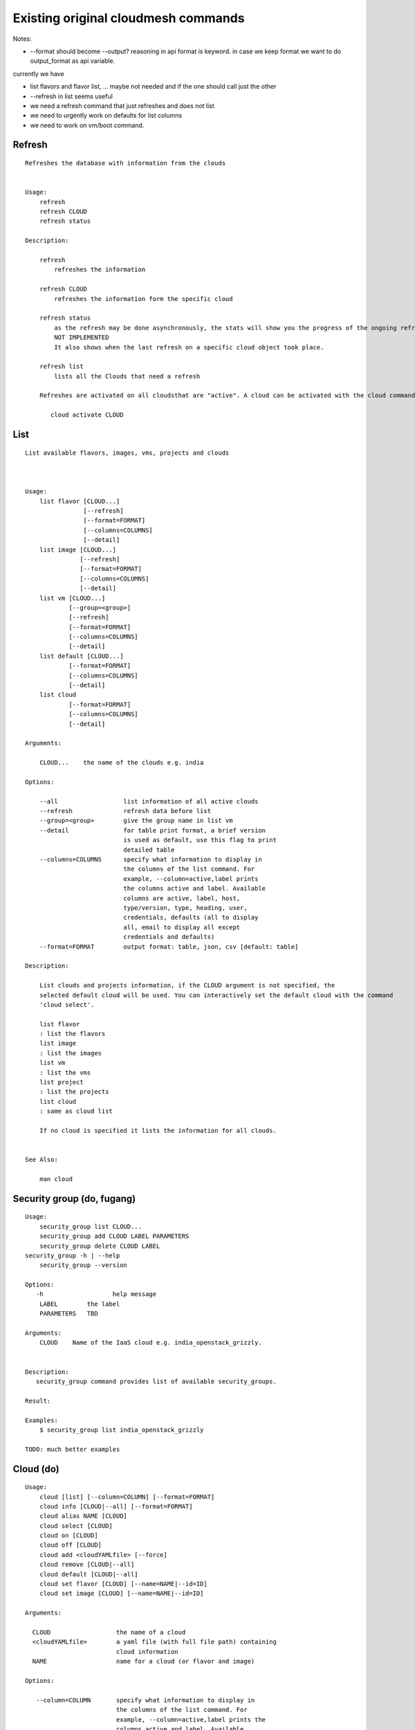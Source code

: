 Existing original cloudmesh commands
=====================================

Notes:

* --format should become --output? reasoning in api format is keyword. in case we keep format we want to do output_format as api variable.

currently we have

* list flavors and flavor list, ... maybe not needed and if the one should call just the other
* --refresh in list seems useful

* we need a refresh command that just refreshes and does not list
* we need to urgently work on defaults for list columns
  
* we need to work on vm/boot command.


Refresh
-------


::

   Refreshes the database with information from the clouds


   Usage:
       refresh
       refresh CLOUD
       refresh status

   Description:

       refresh
           refreshes the information 
       
       refresh CLOUD
           refreshes the information form the specific cloud
   
       refresh status
           as the refresh may be done asynchronously, the stats will show you the progress of the ongoing refresh
	   NOT IMPLEMENTED
	   It also shows when the last refresh on a specific cloud object took place.
	   
       refresh list
           lists all the Clouds that need a refresh

       Refreshes are activated on all cloudsthat are "active". A cloud can be activated with the cloud command

          cloud activate CLOUD
	
   
List
----

::

      List available flavors, images, vms, projects and clouds


      
      Usage:
          list flavor [CLOUD...] 
                      [--refresh]
		      [--format=FORMAT]
                      [--columns=COLUMNS]
                      [--detail]
          list image [CLOUD...] 
                     [--refresh] 
                     [--format=FORMAT] 
                     [--columns=COLUMNS]
                     [--detail]
          list vm [CLOUD...] 
                  [--group=<group>]
                  [--refresh] 
                  [--format=FORMAT] 
                  [--columns=COLUMNS] 
                  [--detail]
          list default [CLOUD...] 
                  [--format=FORMAT] 
                  [--columns=COLUMNS] 
                  [--detail]
          list cloud 
                  [--format=FORMAT] 
                  [--columns=COLUMNS] 
                  [--detail]

      Arguments:

          CLOUD...    the name of the clouds e.g. india

      Options:

          --all                  list information of all active clouds
          --refresh              refresh data before list
          --group=<group>        give the group name in list vm
          --detail               for table print format, a brief version 
                                 is used as default, use this flag to print
                                 detailed table
          --columns=COLUMNS      specify what information to display in
                                 the columns of the list command. For
                                 example, --column=active,label prints
                                 the columns active and label. Available
                                 columns are active, label, host,
                                 type/version, type, heading, user,
                                 credentials, defaults (all to display
                                 all, email to display all except
                                 credentials and defaults)
          --format=FORMAT        output format: table, json, csv [default: table]

      Description:

          List clouds and projects information, if the CLOUD argument is not specified, the
          selected default cloud will be used. You can interactively set the default cloud with the command
          'cloud select'.

          list flavor
          : list the flavors
          list image
          : list the images
          list vm
          : list the vms
          list project
          : list the projects
          list cloud
          : same as cloud list

	  If no cloud is specified it lists the information for all clouds.

	  
      See Also:

          man cloud


Security group (do, fugang)
--------------

::

      Usage:
          security_group list CLOUD...
          security_group add CLOUD LABEL PARAMETERS
          security_group delete CLOUD LABEL
      security_group -h | --help
          security_group --version

      Options:
         -h                   help message
          LABEL        the label
	  PARAMETERS   TBD
	 
      Arguments:
          CLOUD    Name of the IaaS cloud e.g. india_openstack_grizzly.

	  
      Description:
         security_group command provides list of available security_groups.

      Result:

      Examples:
          $ security_group list india_openstack_grizzly

      TODO: much better examples
      
Cloud (do)
------

::

        Usage:
            cloud [list] [--column=COLUMN] [--format=FORMAT]
            cloud info [CLOUD|--all] [--format=FORMAT]
            cloud alias NAME [CLOUD]
            cloud select [CLOUD]
            cloud on [CLOUD]
            cloud off [CLOUD]
            cloud add <cloudYAMLfile> [--force]
            cloud remove [CLOUD|--all]
            cloud default [CLOUD|--all]
            cloud set flavor [CLOUD] [--name=NAME|--id=ID]
            cloud set image [CLOUD] [--name=NAME|--id=ID]

        Arguments:

          CLOUD                  the name of a cloud
          <cloudYAMLfile>        a yaml file (with full file path) containing
                                 cloud information
          NAME                   name for a cloud (or flavor and image)

        Options:

           --column=COLUMN       specify what information to display in
                                 the columns of the list command. For
                                 example, --column=active,label prints the
                                 columns active and label. Available
                                 columns are active, label, host,
                                 type/version, type, heading, user,
                                 credentials, defaults (all to display all,
                                 semiall to display all except credentials
                                 and defaults)
                                 
           --format=FORMAT       output format: table, json, csv

           --all                 display all available columns

           --force               if same cloud exists in database, it will be
                                 overwritten

           --name=NAME           provide flavor or image name

           --id=ID               provide flavor or image id


        Description:

            The cloud command allows easy management of clouds in the
            command shell. The following subcommands exist:

            cloud [list] [--column=COLUMN] [--json|--table]
                lists the stored clouds, optionally, specify columns for more
                cloud information. For example, --column=active,label

            cloud info [CLOUD|--all] [--json|--table]
                provides the available information about the cloud in dict
                format
                options: specify CLOUD to display it, --all to display all,
                         otherwise selected cloud will be used

            cloud alias NAME [CLOUD]
                sets a new name for a cloud
                options: CLOUD is the original label of the cloud, if
                         it is not specified the default cloud is used.


            cloud select [CLOUD]
                selects a cloud to work with from a list of clouds.If the cloud 
                is not specified, it asks for the cloud interactively

            cloud on [CLOUD]
            cloud off [CLOUD]
                activates or deactivates a cloud. if CLOUD is not
                given, the default cloud will be used.


            cloud add <cloudYAMLfile> [--force]
                adds the cloud information to database that is
                specified in the <cloudYAMLfile>. This file is a yaml. You
                need to specify the full path. Inside the yaml, a
                cloud is specified as follows:

                cloudmesh:
                   clouds:
                     cloud1: ...
                     cloud2: ...

                For examples on how to specify the clouds, please see
                cloudmesh.yaml

                options: --force. By default, existing cloud in
                         database cannot be overwirtten, the --force
                         allows overwriting the database values.

            cloud remove [CLOUD|--all]
                remove a cloud from the database, The default cloud is
                used if CLOUD is not specified.
                This command should be used with caution. It is also
                possible to remove all clouds with the option --all

            cloud default [CLOUD|--all]

                show default settings of a cloud, --all to show all clouds

            cloud set flavor [CLOUD] [--name=NAME|--id=ID]

                sets the default flavor for a cloud. If the cloud is
                not specified, it used the default cloud.

            cloud set image [CLOUD] [--name=NAME|--id=ID]

                sets the default flavor for a cloud. If the cloud is
                not specified, it used the default cloud.

VM (do)
---

::

            Usage:
                vm start [--name=<vmname>]
                         [--count=<count>]
                         [--cloud=<CloudName>]
                         [--image=<imgName>|--imageid=<imgId>]
                         [--flavor=<flavorName>|--flavorid=<flavorId>]
                         [--group=<group>]
                vm delete [NAME|--id=<id>]
                          [--group=<group>]
                          [--cloud=<CloudName>]
                          [--prefix=<prefix>|--names=<hostlist>]
                          [--force]
                vm ip assign (NAME|--id=<id>)
                             [--cloud=<CloudName>]
                vm ip show [NAME|--id=<id>]
                           [--group=<group>]
                           [--cloud=<CloudName>]
                           [--prefix=<prefix>|--names=<hostlist>]
                           [--format=FORMAT]
                           [--refresh]
                vm login (--name=<vmname>|--id=<id>|--addr=<address>) --ln=<LoginName>
                         [--cloud=<CloudName>]
                         [--key=<key>]
                         [--] [<command>...]
                vm login NAME --ln=<LoginName>
                         [--cloud=<CloudName>]
                         [--key=<key>]
                         [--] [<command>...]
                vm list [CLOUD|--all] 
                        [--group=<group>]
                        [--refresh] 
                        [--format=FORMAT] 
                        [--column=COLUMN] 
                        [--detail]

            Arguments:
                <command>              positional arguments, the commands you want to
                                       execute on the server(e.g. ls -a), you will get
                                       a return of executing result instead of login to
                                       the server, note that type in -- is suggested before
                                       you input the commands
                NAME                   server name

            Options:
                --addr=<address>       give the public ip of the server
                --cloud=<CloudName>    give a cloud to work on, if not given, selected
                                       or default cloud will be used
                --count=<count>        give the number of servers to start
                --detail               for table print format, a brief version 
                                       is used as default, use this flag to print
                                       detailed table
                --flavor=<flavorName>  give the name of the flavor
                --flavorid=<flavorId>  give the id of the flavor
                --group=<group>        give the group name of server
                --id=<id>              give the server id
                --image=<imgName>      give the name of the image
                --imageid=<imgId>      give the id of the image
                --key=<key>            spicfy a private key to use, input a string which
                                       is the full path to the key file
                --ln=<LoginName>       give the login name of the server that you want
                                       to login
                --name=<vmname>        give the name of the virtual machine
                --names=<hostlist>     give the VM name, but in a hostlist style, which is very
                                       convenient when you need a range of VMs e.g. sample[1-3]
                                       => ['sample1', 'sample2', 'sample3']
                                       sample[1-3,18] => ['sample1', 'sample2', 'sample3', 'sample18']
                --prefix=<prefix>      give the prefix of the server, standand server
                                       name is in the form of prefix_index, e.g. abc_9
                --force                delete vms without user's confirmation

            Description:
                commands used to start or delete servers of a cloud

                vm start [options...]       start servers of a cloud, user may specify
                                            flavor, image .etc, otherwise default values
                                            will be used, see how to set default values
                                            of a cloud: cloud help
                vm delete [options...]      delete servers of a cloud, user may delete
                                            a server by its name or id, delete servers
                                            of a group or servers of a cloud, give prefix
                                            and/or range to find servers by their names.
                                            Or user may specify more options to narrow
                                            the search
                vm ip assign [options...]   assign a public ip to a VM of a cloud
                vm ip show [options...]     show the ips of VMs
                vm login [options...]       login to a server or execute commands on it
                vm list [options...]        same as command "list vm", please refer to it

            Examples:
                vm start --count=5 --group=test --cloud=india
                        start 5 servers on india and give them group
                        name: test

                vm delete --group=test --names=sample_[1-9]
                        delete servers on selected or default cloud with search conditions:
                        group name is test and the VM names are among sample_1 ... sample_9

                vm ip show --names=sample_[1-5,9] --format=json
                        show the ips of VM names among sample_1 ... sample_5 and sample_9 in
                        json format


Volume (do)
------

::

          Usage:
              volume list
              volume create <size>
                            [--snapshot-id=<snapshot-id>]
                            [--image-id=<image-id>]
                            [--display-name=<display-name>]
                            [--display-description=<display-description>]
                            [--volume-type=<volume-type>]
                            [--availability-zone=<availability-zone>]
              volume delete <volume>
              volume attach <server> <volume> <device>
              volume detach <server> <volume>
              volume show <volume>
              volume snapshot-list
              volume snapshot-create <volume-id>
                                     [--force]
                                     [--display-name=<display-name>]
                                     [--display-description=<display-description>]
              volume snapshot-delete <snapshot>
              volume snapshot-show <snapshot>
              volume help


          volume management

          Arguments:
              <size>            Size of volume in GB
              <volume>          Name or ID of the volume to delete
              <volume-id>       ID of the volume to snapshot
              <server>          Name or ID of server(VM).
              <device>          Name of the device e.g. /dev/vdb. Use "auto" for 
                                autoassign (if supported)
              <snapshot>        Name or ID of the snapshot

          Options:
              --snapshot-id <snapshot-id>
                                      Optional snapshot id to create the volume from.
                                      (Default=None)
              --image-id <image-id>
                                      Optional image id to create the volume from.
                                      (Default=None)
              --display-name <display-name>
                                      Optional volume name. (Default=None)
              --display-description <display-description>
                                      Optional volume description. (Default=None)
              --volume-type <volume-type>
                                      Optional volume type. (Default=None)
              --availability-zone <availability-zone>
                                      Optional Availability Zone for volume. (Default=None)
              --force                 Optional flag to indicate whether to snapshot a volume
                                      even if its attached to an instance. (Default=False)

          Description:
              volume list
                  List all the volumes
              volume create <size> [options...]
                  Add a new volume
              volume delete <volume>
                  Remove a volume   
              volume attach <server> <volume> <device>
                  Attach a volume to a server    
              volume-detach <server> <volume>
                  Detach a volume from a server
              volume show <volume>        
                  Show details about a volume
              volume snapshot-list
                  List all the snapshots
              volume snapshot-create <volume-id> [options...]
                  Add a new snapshot
              volume snapshot-delete <snapshot>
                  Remove a snapshot
              volume-snapshot-show <snapshot>
                  Show details about a snapshot
              volume help 
                  Prints the nova manual


Status (do)
------

::

          Usage:
              status mongo
              status celery
              status celery ping
              status celery stats
              status rabbitmq

            Shows system status

Stack (do)
-----

::

          Usage:
              stack start NAME [--template=TEMPLATE] [--param=PARAM]
              stack stop NAME
              stack show NAME
              stack list [--refresh] [--column=COLUMN] [--format=FORMAT]
              stack help | -h

          An orchestration tool (OpenStack Heat)

          Arguments:

            NAME           stack name
            help           Prints this message

          Options:

             -v       verbose mode

SSH (do)
----

::

          Usage:
              ssh list [--format=json|yaml]
              ssh register NAME COMMANDS
              ssh NAME


          conducts a ssh login into a machine while using a set of
          registered commands under the name of the machine.

          Arguments:

            NAME      Name of the machine to log in
            list      Lists the machines that are registered and
                      the commands to login to them
            register  Register the commands to a name
            COMMANDS  The list of commands executed when issuing a name

          Options:

             -v       verbose mode

Quota (do)
-----

::
        
          Usage:
              quota [CLOUD] [--format=json]
              quota help | -h

          quota limit on a current project (tenant)

          Arguments:

            CLOUD          Cloud name to see the usage
            help           Prints this message

          Options:

             -v       verbose mode

notebook (not)
---------

::
   
          Usage:
              notebook create
              notebook start
              notebook kill

          Manages the ipython notebook server

          Options:

             -v       verbose mode

Project
-------

::
   
          Usage:
              project
              project info [--format=FORMAT]
              project default NAME
              project active NAME
              project delete NAME
              project completed NAME

          Arguments:

              NAME           The project id
              FORMAT         The display format. (json, table)
            
          Description:
              Manages the user's projects
              
              project info
                  show project information
              project default
                  set the default project
              project active
                  set/add an active project, 
              project delete
                  delete the project
              project completed
                  set a completed project, this will remove the project
                  from active projects list and defalut project if it is

Loglevel (do)
---------

::
       
          Usage:
              loglevel
              loglevel critical
              loglevel error
              loglevel warning
              loglevel info
              loglevel debug

              Shows current log level or changes it.

              loglevel - shows current log level
              critical - shows log message in critical level
              error    - shows log message in error level including critical
              warning  - shows log message in warning level including error
              info     - shows log message in info level including warning
              debug    - shows log message in debug level including info

Limits (do)
-------

::
        
          Usage:
              limits [CLOUD] [--format=json]
              limits help | -h

          Current usage data with limits on a selected project (tenant)

          Arguments:

            CLOUD          Cloud name to see the usage
            help           Prints this message

          Options:

             -v       verbose mode

Launcher (do)
--------

::

          Usage:
                launcher start MENU
                launcher stop STACK_NAME
                launcher list
                launcher show STACK_NAME
                launcher menu [--column=COLUMN] [--format=FORMAT]
                launcher import [FILEPATH] [--force]
                launcher export FILEPATH
                launcher help | -h

            An orchestration tool with Chef Cookbooks

            Arguments:

              MENU           Name of a cookbook
              STACK_NAME     Name of a launcher
              FILEPATH       Filepath
              COLUMN         column name to display
              FORMAT         display format (json, table)
              help           Prints this message

            Options:

               -v       verbose mode

Key (do)
----

::

         Usage:
                   key -h|--help
                   key list [--source=SOURCE] [--dir=DIR] [--format=FORMAT]
                   key add [--keyname=KEYNAME] FILENAME
                   key default [KEYNAME]
                   key delete KEYNAME

            Manages the keys

            Arguments:

              SOURCE         mongo, yaml, ssh
              KEYNAME        The name of a key
              FORMAT         The format of the output (table, json, yaml)
              FILENAME       The filename with full path in which the key
                             is located

            Options:

               --dir=DIR            the directory with keys [default: ~/.ssh]
               --format=FORMAT      the format of the output [default: table]
               --source=SOURCE      the source for the keys [default: mongo]
               --keyname=KEYNAME    the name of the keys

            Description:


            key list --source=ssh  [--dir=DIR] [--format=FORMAT]

               lists all keys in the directory. If the directory is not
               specified the default will be ~/.ssh

            key list --source=yaml  [--dir=DIR] [--format=FORMAT]

               lists all keys in cloudmesh.yaml file in the specified directory.
                dir is by default ~/.cloudmesh

            key list [--format=FORMAT]

                list the keys in mongo

            key add [--keyname=keyname] FILENAME

                adds the key specifid by the filename to mongodb


            key list

                 Prints list of keys. NAME of the key can be specified

            key default [NAME]

                 Used to set a key from the key-list as the default key if NAME
                 is given. Otherwise print the current default key

            key delete NAME

                 deletes a key. In yaml mode it can delete only key that
                 are not saved in mongo


Inventory (not)
-----------

::
   
          Usage:
                 inventory clean
                 inventory create image DESCRIPTION
                 inventory create server [dynamic] DESCRIPTION
                 inventory create service [dynamic] DESCRIPTION
                 inventory exists server NAME
                 inventory exists service NAME
                 inventory
                 inventory print
                 inventory info [--cluster=CLUSTER] [--server=SERVER]
                 inventory list [--cluster=CLUSTER] [--server=SERVER]
                 inventory server NAME
                 inventory service NAME

          Manages the inventory

              clean       cleans the inventory
              server      define servers

          Arguments:

            DESCRIPTION    The hostlist"i[009-011],i[001-002]"

            NAME           The name of a service or server


          Options:

             v       verbose mode


Experiment (do)
-----------

::
        
          Usage:
                 exp NOTIMPLEMENTED clean
                 exp NOTIMPLEMENTED delete NAME
                 exp NOTIMPLEMENTED create [NAME]
                 exp NOTIMPLEMENTED info [NAME]
                 exp NOTIMPLEMENTED cloud NAME
                 exp NOTIMPLEMENTED image NAME
                 exp NOTIMPLEMENTED flavour NAME
                 exp NOTIMPLEMENTED index NAME
                 exp NOTIMPLEMENTED count N

          Manages the vm

          Arguments:

            NAME           The name of a service or server
            N              The number of VMs to be started


          Options:

             -v       verbose mode

debug (not cmd3)
-----

::
       
        Usage:
              debug on
              debug off

              Turns the debug log level on and off.

color (not cmd3)
-----

::
        
          Usage:
              color on
              color off
              color

              Turns the shell color printing on or off

          Description:

              color on   switched the color on

              color off  switches the color off

              color      without parameters prints a test to display
                         the various colored mesages. It is intended
                         as a test to see if your terminal supports
                         colors.

Cluster (do)
--------

::
       
          Usage:
              cluster list [--format=FORMAT]
              cluster create <name>
                             [--count=<count>]
                             [--ln=<LoginName>]
                             [--cloud=<CloudName>]
                             [--image=<imgName>|--imageid=<imgId>]
                             [--flavor=<flavorName>|--flavorid=<flavorId>]
                             [--force]
              cluster show <name> 
                           [--format=FORMAT] 
                           [--column=COLUMN]
                           [--detail]
              cluster remove <name> 
                             [--grouponly]

          Description:
              Cluster Management
              
              cluster list
                  list the clusters

              cluster create <name> --count=<count> --ln=<LoginName> [options...]
                  Start a cluster of VMs, and each of them can log into all others.
                  CAUTION: you sould do some default setting before using this command:
                  1. select cloud to work on, e.g. cloud select india
                  2. activate the cloud, e.g. cloud on india
                  3. set the default key to start VMs, e.g. key default [NAME]
                  4. set the start name of VMs, which is prefix and index, e.g. label --prefix=test --id=1
                  5. set image of VMs, e.g. default image
                  6. set flavor of VMs, e.g. default flavor
                  Also, it is better to choose a unused group name
              
              cluster show <name>
                  show the detailed information about the cluster VMs

              cluster remove <name> [--grouponly]
                  remove the cluster and its VMs, if you want to remove the cluster(group name)
                  without removing the VMs, use --grouponly flag
          
          Arguments:
              <name>        cluster name or group name

          Options:
              --count=<count>            give the number of VMs to add into the cluster
              --ln=<LoginName>           give a login name for the VMs, e.g. ubuntu
              --cloud=<CloudName>        give a cloud to work on
              --flavor=<flavorName>      give the name of the flavor
              --flavorid=<flavorId>      give the id of the flavor
              --image=<imgName>          give the name of the image
              --imageid=<imgId>          give the id of the image
              --force                    if a group exists and there are VMs in it, the program will
                                         ask user to proceed or not, use this flag to respond yes as 
                                         default(if there are VMs in the group before creating this 
                                         cluster, the program will include the exist VMs into the cluster)
              --grouponly                remove the group only without removing the VMs, otherwise 
                                         cluster remove command will remove all the VMs of this cluster
              FORMAT                     output format: table, json, csv
              COLUMN                     customize what information to display, for example:
                                         --column=status,addresses prints the columns status
                                         and addresses
              --detail                   for table print format, a brief version 
                                         is used as default, use this flag to print
                                         detailed table


Admin (do)
------

::
        
        Usage:
          admin password reset
          admin server start
          admin server stop
          admin server status
          admin mongo start
          admin mongo stop
          admin mongo reset
          admin mongo status
          admin mongo password
          admin celery start
          admin celery stop
          admin celery status
          admin rabbitmq status
          admin rabbitmq start
          admin rabbitmq stop
          admin version

        Options:


        Description:
            admin password reset
               reset portal password
